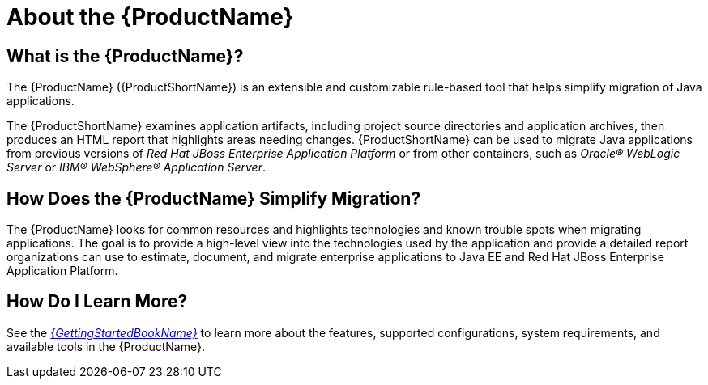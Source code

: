// Module included in the following assemblies:
// * docs/cli-guide_5/master.adoc
// * docs/maven-guide_5/master.adoc
// * docs/web-console-guide_5/master.adoc
[[about_mta]]
[id='about_mta_{context}']
= About the {ProductName}

[discrete]
== What is the {ProductName}?

The {ProductName} ({ProductShortName}) is an extensible and customizable rule-based tool that helps simplify migration of Java applications.

The {ProductShortName} examines application artifacts, including project source directories and application archives, then produces an HTML report that highlights areas needing changes. {ProductShortName} can be used to migrate Java applications from previous versions of _Red Hat JBoss Enterprise Application Platform_ or from other containers, such as _Oracle(R) WebLogic Server_ or _IBM(R) WebSphere(R) Application Server_.

[discrete]
== How Does the {ProductName} Simplify Migration?

The {ProductName} looks for common resources and highlights technologies and known trouble spots when migrating applications. The goal is to provide a high-level view into the technologies used by the application and provide a detailed report organizations can use to estimate, document, and migrate enterprise applications to Java EE and Red Hat JBoss Enterprise Application Platform.

ifndef::getting-started-guide[]
[discrete]
== How Do I Learn More?

See the link:{ProductDocGettingStartedGuideURL}[_{GettingStartedBookName}_] to learn more about the features, supported configurations, system requirements, and available tools in the {ProductName}.
endif::getting-started-guide[]
